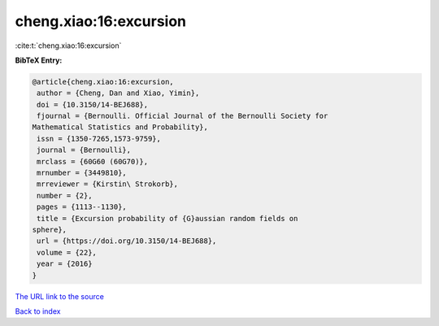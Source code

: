 cheng.xiao:16:excursion
=======================

:cite:t:`cheng.xiao:16:excursion`

**BibTeX Entry:**

.. code-block:: bibtex

   @article{cheng.xiao:16:excursion,
    author = {Cheng, Dan and Xiao, Yimin},
    doi = {10.3150/14-BEJ688},
    fjournal = {Bernoulli. Official Journal of the Bernoulli Society for
   Mathematical Statistics and Probability},
    issn = {1350-7265,1573-9759},
    journal = {Bernoulli},
    mrclass = {60G60 (60G70)},
    mrnumber = {3449810},
    mrreviewer = {Kirstin\ Strokorb},
    number = {2},
    pages = {1113--1130},
    title = {Excursion probability of {G}aussian random fields on
   sphere},
    url = {https://doi.org/10.3150/14-BEJ688},
    volume = {22},
    year = {2016}
   }

`The URL link to the source <ttps://doi.org/10.3150/14-BEJ688}>`__


`Back to index <../By-Cite-Keys.html>`__
